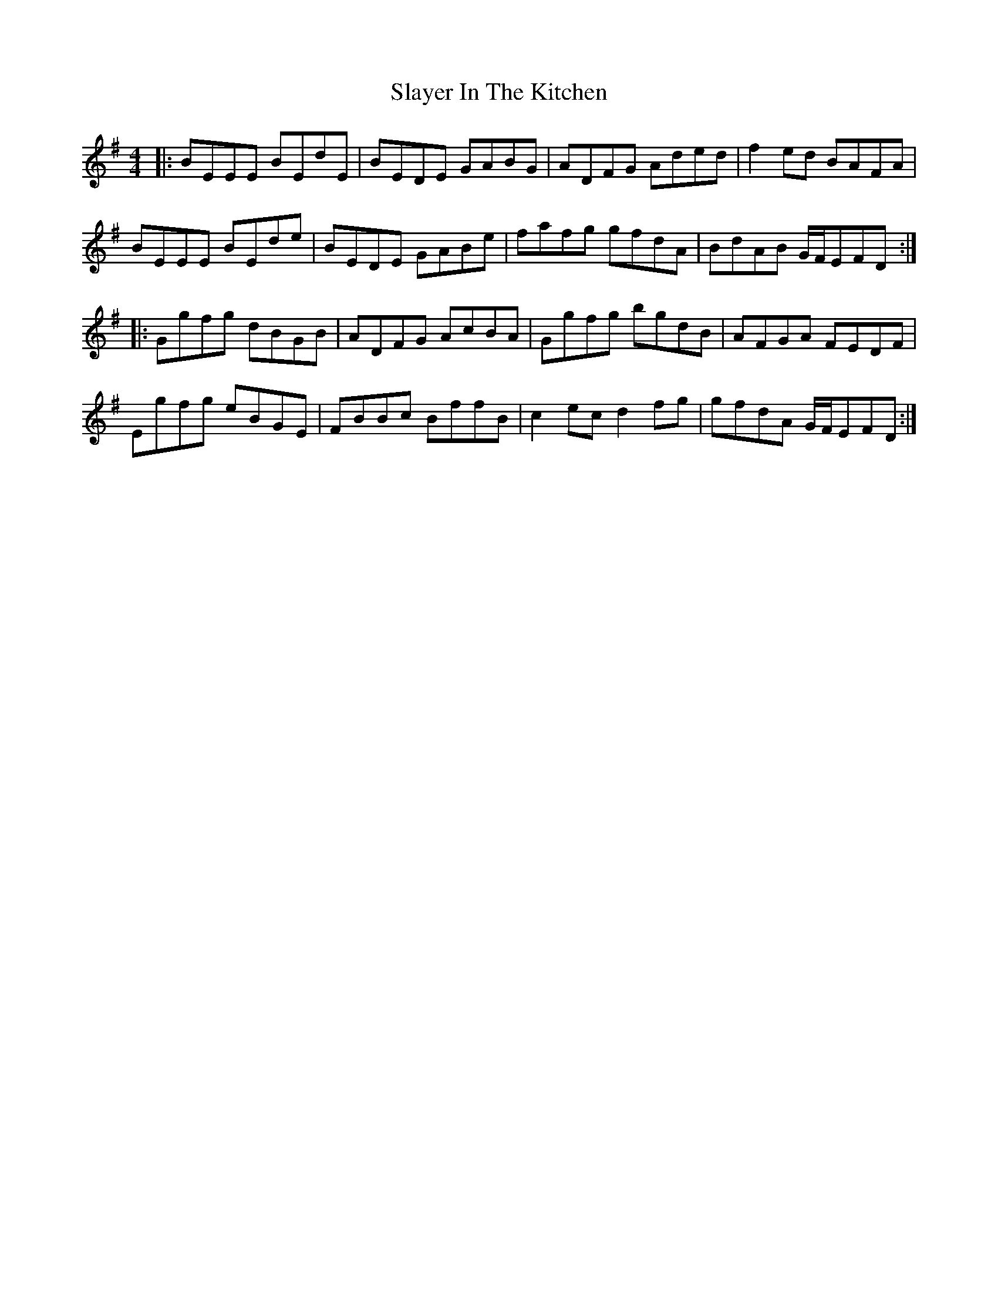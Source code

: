 X: 37363
T: Slayer In The Kitchen
R: reel
M: 4/4
K: Eminor
|:BEEE BEdE|BEDE GABG|ADFG Aded|f2ed BAFA|
BEEE BEde|BEDE GABe|fafg gfdA|BdAB G/F/EFD:|
|:Ggfg dBGB|ADFG AcBA|Ggfg bgdB|AFGA FEDF|
Egfg eBGE|FBBc BffB|c2ec d2fg|gfdA G/F/EFD:|

